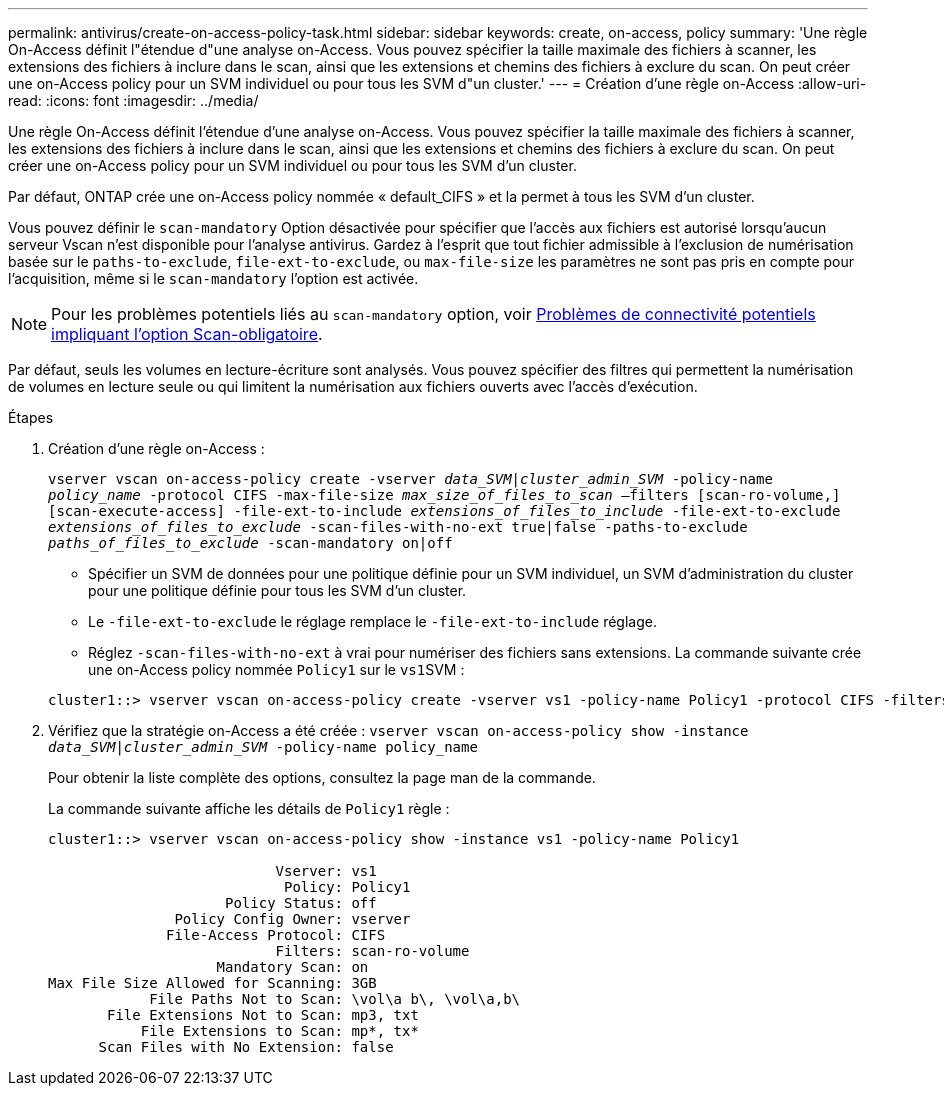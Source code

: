 ---
permalink: antivirus/create-on-access-policy-task.html 
sidebar: sidebar 
keywords: create, on-access, policy 
summary: 'Une règle On-Access définit l"étendue d"une analyse on-Access. Vous pouvez spécifier la taille maximale des fichiers à scanner, les extensions des fichiers à inclure dans le scan, ainsi que les extensions et chemins des fichiers à exclure du scan. On peut créer une on-Access policy pour un SVM individuel ou pour tous les SVM d"un cluster.' 
---
= Création d'une règle on-Access
:allow-uri-read: 
:icons: font
:imagesdir: ../media/


[role="lead"]
Une règle On-Access définit l'étendue d'une analyse on-Access. Vous pouvez spécifier la taille maximale des fichiers à scanner, les extensions des fichiers à inclure dans le scan, ainsi que les extensions et chemins des fichiers à exclure du scan. On peut créer une on-Access policy pour un SVM individuel ou pour tous les SVM d'un cluster.

Par défaut, ONTAP crée une on-Access policy nommée « default_CIFS » et la permet à tous les SVM d'un cluster.

Vous pouvez définir le `scan-mandatory` Option désactivée pour spécifier que l'accès aux fichiers est autorisé lorsqu'aucun serveur Vscan n'est disponible pour l'analyse antivirus. Gardez à l'esprit que tout fichier admissible à l'exclusion de numérisation basée sur le `paths-to-exclude`, `file-ext-to-exclude`, ou `max-file-size` les paramètres ne sont pas pris en compte pour l'acquisition, même si le `scan-mandatory` l'option est activée.

[NOTE]
====
Pour les problèmes potentiels liés au `scan-mandatory` option, voir xref:vscan-server-connection-concept.adoc[Problèmes de connectivité potentiels impliquant l'option Scan-obligatoire].

====
Par défaut, seuls les volumes en lecture-écriture sont analysés. Vous pouvez spécifier des filtres qui permettent la numérisation de volumes en lecture seule ou qui limitent la numérisation aux fichiers ouverts avec l'accès d'exécution.

.Étapes
. Création d'une règle on-Access :
+
`vserver vscan on-access-policy create -vserver _data_SVM|cluster_admin_SVM_ -policy-name _policy_name_ -protocol CIFS -max-file-size _max_size_of_files_to_scan_ –filters [scan-ro-volume,][scan-execute-access] -file-ext-to-include _extensions_of_files_to_include_ -file-ext-to-exclude _extensions_of_files_to_exclude_ -scan-files-with-no-ext true|false -paths-to-exclude _paths_of_files_to_exclude_ -scan-mandatory on|off`

+
** Spécifier un SVM de données pour une politique définie pour un SVM individuel, un SVM d'administration du cluster pour une politique définie pour tous les SVM d'un cluster.
** Le `-file-ext-to-exclude` le réglage remplace le `-file-ext-to-include` réglage.
** Réglez `-scan-files-with-no-ext` à vrai pour numériser des fichiers sans extensions. La commande suivante crée une on-Access policy nommée `Policy1` sur le ``vs1``SVM :


+
[listing]
----
cluster1::> vserver vscan on-access-policy create -vserver vs1 -policy-name Policy1 -protocol CIFS -filters scan-ro-volume -max-file-size 3GB -file-ext-to-include “mp*”,"tx*" -file-ext-to-exclude "mp3","txt" -scan-files-with-no-ext false -paths-to-exclude "\vol\a b\","\vol\a,b\"
----
. Vérifiez que la stratégie on-Access a été créée : `vserver vscan on-access-policy show -instance _data_SVM|cluster_admin_SVM_ -policy-name policy_name`
+
Pour obtenir la liste complète des options, consultez la page man de la commande.

+
La commande suivante affiche les détails de `Policy1` règle :

+
[listing]
----
cluster1::> vserver vscan on-access-policy show -instance vs1 -policy-name Policy1

                           Vserver: vs1
                            Policy: Policy1
                     Policy Status: off
               Policy Config Owner: vserver
              File-Access Protocol: CIFS
                           Filters: scan-ro-volume
                    Mandatory Scan: on
Max File Size Allowed for Scanning: 3GB
            File Paths Not to Scan: \vol\a b\, \vol\a,b\
       File Extensions Not to Scan: mp3, txt
           File Extensions to Scan: mp*, tx*
      Scan Files with No Extension: false
----

